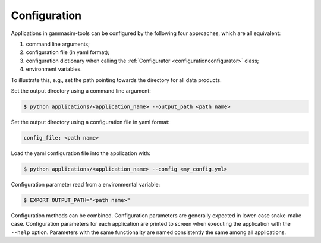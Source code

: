 .. _Configuration:

Configuration
-------------

Applications in gammasim-tools can be configured by the following four approaches, which are all equivalent:

#. command line arguments;
#. configuration file (in yaml format);
#. configuration dictionary when calling the :ref:`Configurator <configurationconfigurator>` class;
#. environment variables.

To illustrate this, e.g., set the path pointing towards the directory for all data products.

Set the output directory using a command line argument:

.. code-block::

   $ python applications/<application_name> --output_path <path name>

Set the output directory using a configuration file in yaml format:

.. code-block::

   config_file: <path name>

Load the yaml configuration file into the application with:

.. code-block:: console

   $ python applications/<application_name> --config <my_config.yml>

Configuration parameter read from a environmental variable:

.. code-block:: console

   $ EXPORT OUTPUT_PATH="<path name>"

Configuration methods can be combined. Configuration parameters are generally expected in lower-case snake-make case.
Configuration parameters for each application are printed to screen when executing the application with the ``--help`` option.
Parameters with the same functionality are named consistently the same among all applications.
